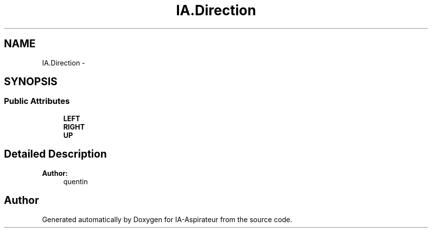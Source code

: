 .TH "IA.Direction" 3 "Thu Oct 6 2016" "Version 1.0" "IA-Aspirateur" \" -*- nroff -*-
.ad l
.nh
.SH NAME
IA.Direction \- 
.SH SYNOPSIS
.br
.PP
.SS "Public Attributes"

.in +1c
.ti -1c
.RI "\fBLEFT\fP"
.br
.ti -1c
.RI "\fBRIGHT\fP"
.br
.ti -1c
.RI "\fBUP\fP"
.br
.in -1c
.SH "Detailed Description"
.PP 

.PP
\fBAuthor:\fP
.RS 4
quentin 
.RE
.PP


.SH "Author"
.PP 
Generated automatically by Doxygen for IA-Aspirateur from the source code\&.
